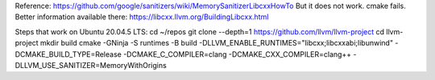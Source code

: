 Reference: https://github.com/google/sanitizers/wiki/MemorySanitizerLibcxxHowTo
But it does not work. cmake fails.
Better information available there: https://libcxx.llvm.org/BuildingLibcxx.html

Steps that work on Ubuntu 20.04.5 LTS:
cd ~/repos
git clone --depth=1 https://github.com/llvm/llvm-project
cd llvm-project
mkdir build
cmake -GNinja -S runtimes -B build -DLLVM_ENABLE_RUNTIMES="libcxx;libcxxabi;libunwind" -DCMAKE_BUILD_TYPE=Release -DCMAKE_C_COMPILER=clang -DCMAKE_CXX_COMPILER=clang++ -DLLVM_USE_SANITIZER=MemoryWithOrigins
